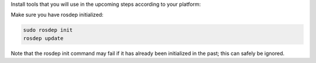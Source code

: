 Install tools that you will use in the upcoming steps according to your platform:

.. tabs::

   .. group-tab:: deb (eg. Ubuntu)

      .. code-block:: bash

         sudo apt install python3-bloom python3-catkin-pkg

   .. group-tab:: RPM (eg. RHEL)

      .. code-block:: bash

          sudo dnf install python3-bloom python3-catkin_pkg

   .. group-tab:: Other

      .. code-block:: bash

         pip3 install -U bloom catkin_pkg

Make sure you have rosdep initialized:

.. code-block:: bash

    sudo rosdep init
    rosdep update

Note that the rosdep init command may fail if it has already been initialized in the past; this can safely be ignored.